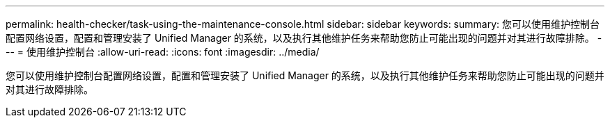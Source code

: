---
permalink: health-checker/task-using-the-maintenance-console.html 
sidebar: sidebar 
keywords:  
summary: 您可以使用维护控制台配置网络设置，配置和管理安装了 Unified Manager 的系统，以及执行其他维护任务来帮助您防止可能出现的问题并对其进行故障排除。 
---
= 使用维护控制台
:allow-uri-read: 
:icons: font
:imagesdir: ../media/


[role="lead"]
您可以使用维护控制台配置网络设置，配置和管理安装了 Unified Manager 的系统，以及执行其他维护任务来帮助您防止可能出现的问题并对其进行故障排除。
